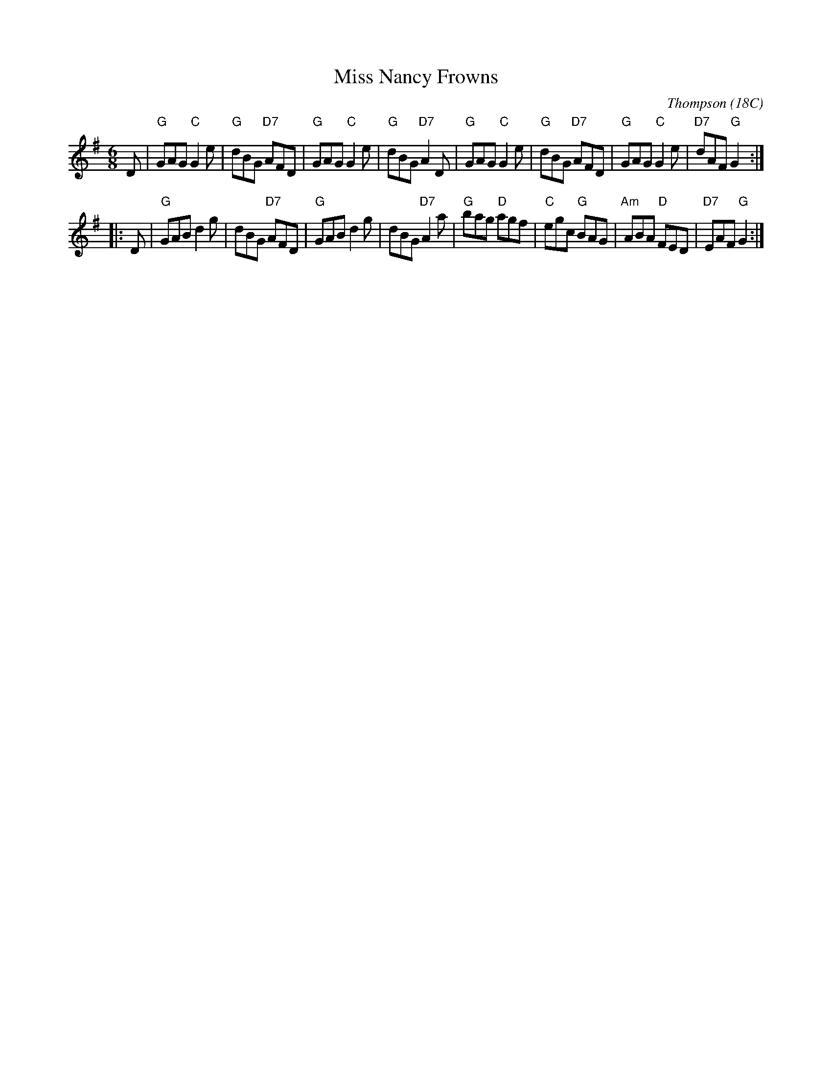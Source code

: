 X:14051
T: Miss Nancy Frowns
C: Thompson (18C)
N: Originally 16 bars
B: RSCDS 14-5
M: 6/8
L: 1/8
%--------------------
K: G
D \
| "G"GAG "C"G2e | "G"dBG "D7"AFD |  "G"GAG "C"G2e |  "G"dBG "D7"A2D \
| "G"GAG "C"G2e | "G"dBG "D7"AFD |  "G"GAG "C"G2e | "D7"dAF  "G"G2 :|
|: D \
| "G"GAB    d2g |    dBG "D7"AFD |  "G"GAB    d2g |     dBG "D7"A2a \
| "G"bag "D"agf | "C"egc  "G"BAG | "Am"ABA "D"FED | "D7"EAF  "G"G2 :|
